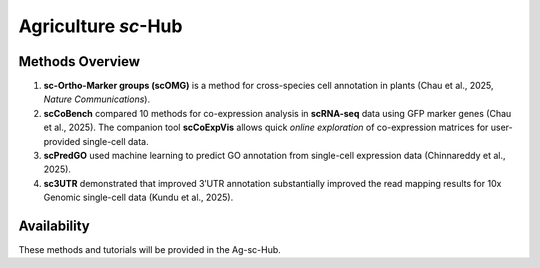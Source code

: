 =================
Agriculture *sc*-Hub
=================

.. raw:: html

   <div style="display: flex; justify-content: center; gap: 30px;">
       <img src="_images/scOMG.png" alt="scOMG" width="22%">
       <img src="_images/scCoBench_scCoExpVis.png" alt="scCoBench" width="22%">
       <img src="_images/scPredGO.png" alt="scPredGO" width="22%">
       <img src="_images/sc3UTR.png" alt="sc3UTR" width="22%">
   </div>

Methods Overview
----------------

1. **sc-Ortho-Marker groups (scOMG)** is a method for cross-species cell annotation in plants (Chau et al., 2025, *Nature Communications*).

2. **scCoBench** compared 10 methods for co-expression analysis in **scRNA-seq** data using GFP marker genes (Chau et al., 2025).  
   The companion tool **scCoExpVis** allows quick *online exploration* of co-expression matrices for user-provided single-cell data.

3. **scPredGO** used machine learning to predict GO annotation from single-cell expression data (Chinnareddy et al., 2025).

4. **sc3UTR** demonstrated that improved 3′UTR annotation substantially improved the read mapping results for 10x Genomic single-cell data (Kundu et al., 2025).

Availability
------------

These methods and tutorials will be provided in the Ag-sc-Hub.

